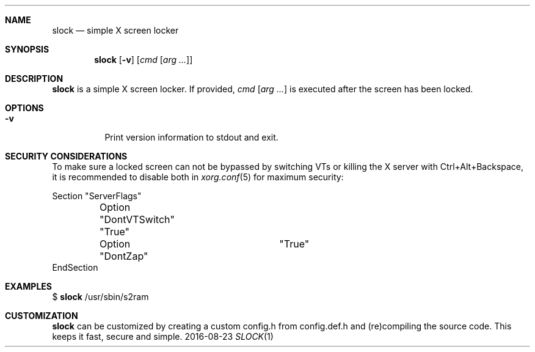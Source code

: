 .Dd 2016-08-23
.Dt SLOCK 1
.Sh NAME
.Nm slock
.Nd simple X screen locker
.Sh SYNOPSIS
.Nm
.Op Fl v
.Op Ar cmd Op Ar arg ...
.Sh DESCRIPTION
.Nm
is a simple X screen locker. If provided,
.Ar cmd Op Ar arg ...
is executed after the screen has been locked.
.Sh OPTIONS
.Bl -tag -width Ds
.It Fl v
Print version information to stdout and exit.
.El
.Sh SECURITY CONSIDERATIONS
To make sure a locked screen can not be bypassed by switching VTs
or killing the X server with Ctrl+Alt+Backspace, it is recommended
to disable both in
.Xr xorg.conf 5
for maximum security:
.Bd -literal -offset left
Section "ServerFlags"
	Option "DontVTSwitch" "True"
	Option "DontZap"	  "True"
EndSection
.Ed
.Sh EXAMPLES
$
.Nm
/usr/sbin/s2ram
.Sh CUSTOMIZATION
.Nm
can be customized by creating a custom config.h from config.def.h and
(re)compiling the source code. This keeps it fast, secure and simple.
